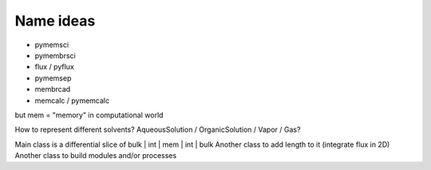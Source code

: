 Name ideas
----------

- pymemsci
- pymembrsci
- flux / pyflux
- pymemsep
- membrcad
- memcalc / pymemcalc

but mem = "memory" in computational world

How to represent different solvents? AqueousSolution / OrganicSolution / Vapor / Gas?

Main class is a differential slice of bulk | int | mem | int | bulk
Another class to add length to it (integrate flux in 2D)
Another class to build modules and/or processes

